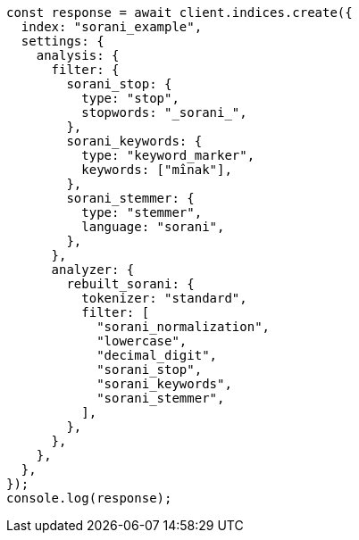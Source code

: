 // This file is autogenerated, DO NOT EDIT
// Use `node scripts/generate-docs-examples.js` to generate the docs examples

[source, js]
----
const response = await client.indices.create({
  index: "sorani_example",
  settings: {
    analysis: {
      filter: {
        sorani_stop: {
          type: "stop",
          stopwords: "_sorani_",
        },
        sorani_keywords: {
          type: "keyword_marker",
          keywords: ["mînak"],
        },
        sorani_stemmer: {
          type: "stemmer",
          language: "sorani",
        },
      },
      analyzer: {
        rebuilt_sorani: {
          tokenizer: "standard",
          filter: [
            "sorani_normalization",
            "lowercase",
            "decimal_digit",
            "sorani_stop",
            "sorani_keywords",
            "sorani_stemmer",
          ],
        },
      },
    },
  },
});
console.log(response);
----
